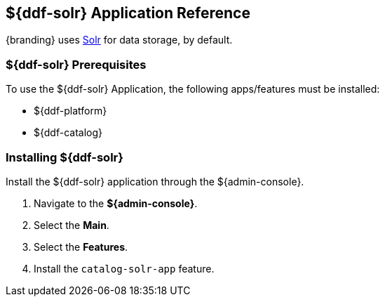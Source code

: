 :title: ${ddf-solr}
:status: published
:type: applicationReference
:summary: Provides Solr for data storage.
:order: 10

== {title} Application Reference
((({title})))

{branding} uses http://lucene.apache.org/solr/[Solr] for data storage, by default.

=== ${ddf-solr} Prerequisites

To use the ${ddf-solr} Application, the following apps/features must be installed:

* ${ddf-platform}
* ${ddf-catalog}

=== Installing ${ddf-solr}

Install the ${ddf-solr} application through the ${admin-console}.

. Navigate to the *${admin-console}*.
. Select the *Main*.
. Select the *Features*.
. Install the `catalog-solr-app` feature.
